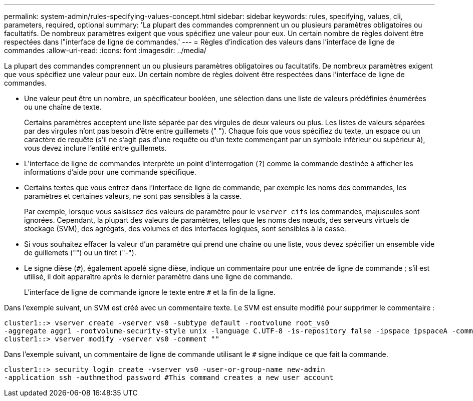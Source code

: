 ---
permalink: system-admin/rules-specifying-values-concept.html 
sidebar: sidebar 
keywords: rules, specifying, values, cli, parameters, required, optional 
summary: 'La plupart des commandes comprennent un ou plusieurs paramètres obligatoires ou facultatifs. De nombreux paramètres exigent que vous spécifiez une valeur pour eux. Un certain nombre de règles doivent être respectées dans l"interface de ligne de commandes.' 
---
= Règles d'indication des valeurs dans l'interface de ligne de commandes
:allow-uri-read: 
:icons: font
:imagesdir: ../media/


[role="lead"]
La plupart des commandes comprennent un ou plusieurs paramètres obligatoires ou facultatifs. De nombreux paramètres exigent que vous spécifiez une valeur pour eux. Un certain nombre de règles doivent être respectées dans l'interface de ligne de commandes.

* Une valeur peut être un nombre, un spécificateur booléen, une sélection dans une liste de valeurs prédéfinies énumérées ou une chaîne de texte.
+
Certains paramètres acceptent une liste séparée par des virgules de deux valeurs ou plus. Les listes de valeurs séparées par des virgules n'ont pas besoin d'être entre guillemets (" "). Chaque fois que vous spécifiez du texte, un espace ou un caractère de requête (s'il ne s'agit pas d'une requête ou d'un texte commençant par un symbole inférieur ou supérieur à), vous devez inclure l'entité entre guillemets.

* L'interface de ligne de commandes interprète un point d'interrogation (`?`) comme la commande destinée à afficher les informations d'aide pour une commande spécifique.
* Certains textes que vous entrez dans l'interface de ligne de commande, par exemple les noms des commandes, les paramètres et certaines valeurs, ne sont pas sensibles à la casse.
+
Par exemple, lorsque vous saisissez des valeurs de paramètre pour le `vserver cifs` les commandes, majuscules sont ignorées. Cependant, la plupart des valeurs de paramètres, telles que les noms des nœuds, des serveurs virtuels de stockage (SVM), des agrégats, des volumes et des interfaces logiques, sont sensibles à la casse.

* Si vous souhaitez effacer la valeur d'un paramètre qui prend une chaîne ou une liste, vous devez spécifier un ensemble vide de guillemets ("") ou un tiret ("-").
* Le signe dièse (`#`), également appelé signe dièse, indique un commentaire pour une entrée de ligne de commande ; s'il est utilisé, il doit apparaître après le dernier paramètre dans une ligne de commande.
+
L'interface de ligne de commande ignore le texte entre `#` et la fin de la ligne.



Dans l'exemple suivant, un SVM est créé avec un commentaire texte. Le SVM est ensuite modifié pour supprimer le commentaire :

[listing]
----
cluster1::> vserver create -vserver vs0 -subtype default -rootvolume root_vs0
-aggregate aggr1 -rootvolume-security-style unix -language C.UTF-8 -is-repository false -ipspace ipspaceA -comment "My SVM"
cluster1::> vserver modify -vserver vs0 -comment ""
----
Dans l'exemple suivant, un commentaire de ligne de commande utilisant le `#` signe indique ce que fait la commande.

[listing]
----
cluster1::> security login create -vserver vs0 -user-or-group-name new-admin
-application ssh -authmethod password #This command creates a new user account
----